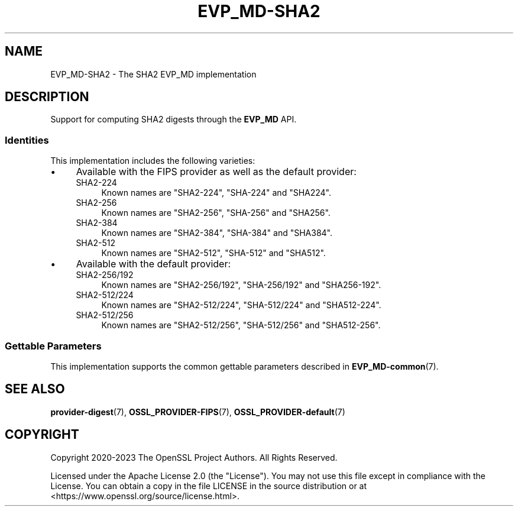 .\" -*- mode: troff; coding: utf-8 -*-
.\" Automatically generated by Pod::Man v6.0.2 (Pod::Simple 3.45)
.\"
.\" Standard preamble:
.\" ========================================================================
.de Sp \" Vertical space (when we can't use .PP)
.if t .sp .5v
.if n .sp
..
.de Vb \" Begin verbatim text
.ft CW
.nf
.ne \\$1
..
.de Ve \" End verbatim text
.ft R
.fi
..
.\" \*(C` and \*(C' are quotes in nroff, nothing in troff, for use with C<>.
.ie n \{\
.    ds C` ""
.    ds C' ""
'br\}
.el\{\
.    ds C`
.    ds C'
'br\}
.\"
.\" Escape single quotes in literal strings from groff's Unicode transform.
.ie \n(.g .ds Aq \(aq
.el       .ds Aq '
.\"
.\" If the F register is >0, we'll generate index entries on stderr for
.\" titles (.TH), headers (.SH), subsections (.SS), items (.Ip), and index
.\" entries marked with X<> in POD.  Of course, you'll have to process the
.\" output yourself in some meaningful fashion.
.\"
.\" Avoid warning from groff about undefined register 'F'.
.de IX
..
.nr rF 0
.if \n(.g .if rF .nr rF 1
.if (\n(rF:(\n(.g==0)) \{\
.    if \nF \{\
.        de IX
.        tm Index:\\$1\t\\n%\t"\\$2"
..
.        if !\nF==2 \{\
.            nr % 0
.            nr F 2
.        \}
.    \}
.\}
.rr rF
.\"
.\" Required to disable full justification in groff 1.23.0.
.if n .ds AD l
.\" ========================================================================
.\"
.IX Title "EVP_MD-SHA2 7ossl"
.TH EVP_MD-SHA2 7ossl 2024-09-03 3.3.2 OpenSSL
.\" For nroff, turn off justification.  Always turn off hyphenation; it makes
.\" way too many mistakes in technical documents.
.if n .ad l
.nh
.SH NAME
EVP_MD\-SHA2 \- The SHA2 EVP_MD implementation
.SH DESCRIPTION
.IX Header "DESCRIPTION"
Support for computing SHA2 digests through the \fBEVP_MD\fR API.
.SS Identities
.IX Subsection "Identities"
This implementation includes the following varieties:
.IP \(bu 4
Available with the FIPS provider as well as the default provider:
.RS 4
.IP SHA2\-224 4
.IX Item "SHA2-224"
Known names are "SHA2\-224", "SHA\-224" and "SHA224".
.IP SHA2\-256 4
.IX Item "SHA2-256"
Known names are "SHA2\-256", "SHA\-256" and "SHA256".
.IP SHA2\-384 4
.IX Item "SHA2-384"
Known names are "SHA2\-384", "SHA\-384" and "SHA384".
.IP SHA2\-512 4
.IX Item "SHA2-512"
Known names are "SHA2\-512", "SHA\-512" and "SHA512".
.RE
.RS 4
.RE
.IP \(bu 4
Available with the default provider:
.RS 4
.IP SHA2\-256/192 4
.IX Item "SHA2-256/192"
Known names are "SHA2\-256/192", "SHA\-256/192" and "SHA256\-192".
.IP SHA2\-512/224 4
.IX Item "SHA2-512/224"
Known names are "SHA2\-512/224", "SHA\-512/224" and "SHA512\-224".
.IP SHA2\-512/256 4
.IX Item "SHA2-512/256"
Known names are "SHA2\-512/256", "SHA\-512/256" and "SHA512\-256".
.RE
.RS 4
.RE
.SS "Gettable Parameters"
.IX Subsection "Gettable Parameters"
This implementation supports the common gettable parameters described
in \fBEVP_MD\-common\fR\|(7).
.SH "SEE ALSO"
.IX Header "SEE ALSO"
\&\fBprovider\-digest\fR\|(7), \fBOSSL_PROVIDER\-FIPS\fR\|(7), \fBOSSL_PROVIDER\-default\fR\|(7)
.SH COPYRIGHT
.IX Header "COPYRIGHT"
Copyright 2020\-2023 The OpenSSL Project Authors. All Rights Reserved.
.PP
Licensed under the Apache License 2.0 (the "License").  You may not use
this file except in compliance with the License.  You can obtain a copy
in the file LICENSE in the source distribution or at
<https://www.openssl.org/source/license.html>.
